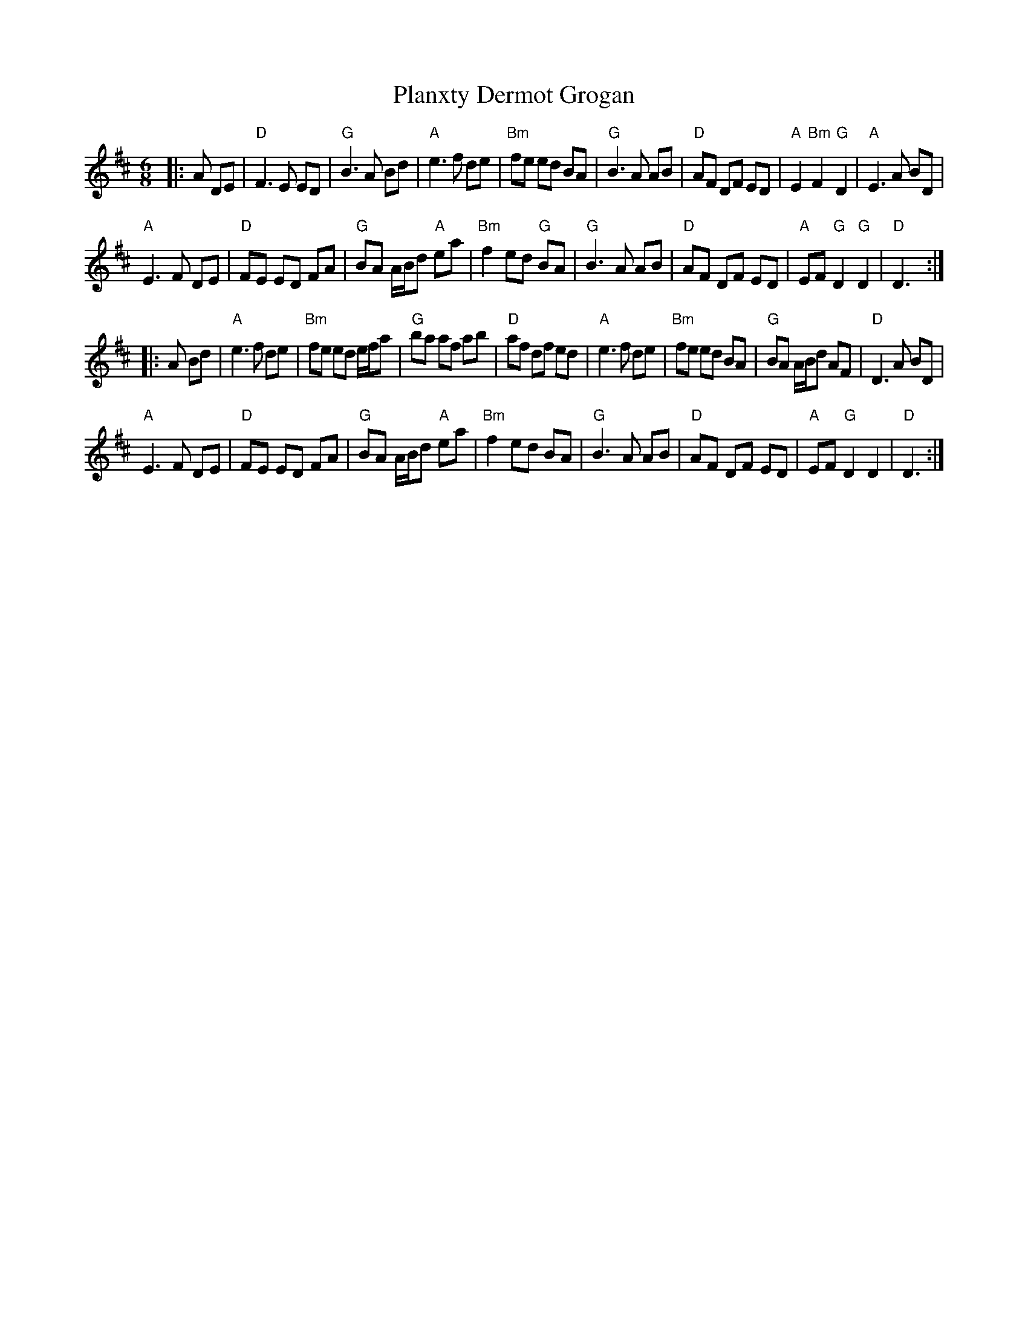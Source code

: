 X: 32533
T: Planxty Dermot Grogan
R: jig
M: 6/8
K: Dmajor
|:A DE|"D"F3 E ED|"G"B3 A Bd|"A"e3 f de|"Bm"fe ed BA|"G"B3 A AB|"D"AF DF ED|"A"E2 "Bm"F2 "G"D2|"A"E3 A BD|
"A"E3 F DE|"D"FE ED FA|"G"BA A/B/d "A"ea|"Bm"f2 ed "G"BA|"G"B3 A AB|"D"AF DF ED|"A"EF "G"D2 "G"D2|"D"D3:|
|:A Bd|"A"e3 f de|"Bm"fe ed e/f/a|"G"ba af ab|"D"af df ed|"A"e3f de|"Bm"fe ed BA|"G"BA A/B/d AF|"D"D3 A BD|
"A"E3 F DE|"D"FE ED FA|"G"BA A/B/d "A"ea|"Bm"f2 ed BA|"G"B3 A AB|"D"AF DF ED|"A"EF "G"D2 D2|"D"D3:|

